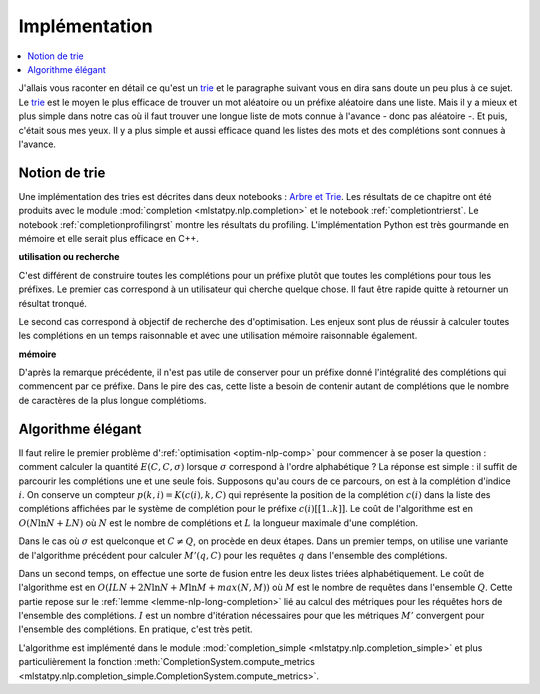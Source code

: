 
Implémentation
==============

.. contents::
    :local:

.. _trie: https://fr.wikipedia.org/wiki/Trie_(informatique)

J'allais vous raconter en détail ce qu'est un trie_ et le paragraphe suivant
vous en dira sans doute un peu plus à ce sujet. Le trie_ est le moyen
le plus efficace de trouver un mot aléatoire ou un préfixe aléatoire dans une liste.
Mais il y a mieux et plus simple dans notre cas où il faut trouver
une longue liste de mots connue à l'avance - donc pas aléatoire -.
Et puis, c'était sous mes yeux. Il y a plus simple et aussi efficace quand
les listes des mots et des complétions sont connues à l'avance.

Notion de trie
++++++++++++++

Une implémentation des tries est décrites dans deux notebooks :
`Arbre et Trie <http://www.xavierdupre.fr/app/ensae_teaching_cs/helpsphinx/notebooks/_gs1a_A_arbre_trie.html>`_.
Les résultats de ce chapitre ont été produits avec le module :mod:`completion <mlstatpy.nlp.completion>`
et le notebook :ref:`completiontrierst`. Le notebook
:ref:`completionprofilingrst` montre les résultats du profiling.
L'implémentation Python est très gourmande en mémoire et elle serait
plus efficace en C++.

**utilisation ou recherche**

C'est différent de construire toutes les complétions pour un préfixe plutôt
que toutes les complétions pour tous les préfixes. Le premier cas correspond
à un utilisateur qui cherche quelque chose. Il faut être rapide quitte à retourner un
résultat tronqué.

Le second cas correspond à objectif de recherche des d'optimisation.
Les enjeux sont plus de réussir à calculer toutes les complétions
en un temps raisonnable et avec une utilisation mémoire raisonnable également.

**mémoire**

D'après la remarque précédente, il n'est pas utile de conserver pour un préfixe donné
l'intégralité des complétions qui commencent par ce préfixe. Dans le pire des cas,
cette liste a besoin de contenir autant de complétions que le nombre de caractères de la
plus longue complétioms.

Algorithme élégant
++++++++++++++++++

Il faut relire le premier problème d':ref:`optimisation <optim-nlp-comp>`
pour commencer à se poser la question : comment calculer la quantité
:math:`E(C, C, \sigma)` lorsque :math:`\sigma` correspond à l'ordre alphabétique ?
La réponse est simple : il suffit de parcourir les complétions une et une seule fois.
Supposons qu'au cours de ce parcours, on est à la complétion d'indice :math:`i`.
On conserve un compteur :math:`p(k, i)=K(c(i), k, C)` qui représente la position de la
complétion :math:`c(i)` dans la liste des complétions affichées par le système de complétion
pour le préfixe :math:`c(i)[[1..k]]`. Le coût de l'algorithme est en :math:`O(N\ln N + LN)` où
:math:`N` est le nombre de complétions et :math:`L` la longueur maximale d'une complétion.

Dans le cas où :math:`\sigma` est quelconque et :math:`C \neq Q`, on procède en deux étapes.
Dans un premier temps, on utilise une variante de l'algorithme précédent pour calculer
:math:`M'(q, C)` pour les requêtes :math:`q` dans l'ensemble des complétions.

Dans un second temps, on effectue une sorte de fusion entre les deux listes
triées alphabétiquement. Le coût de l'algorithme est en :math:`O(ILN + 2 N\ln N + M \ln M + max(N,M))`
où :math:`M` est le nombre de requêtes dans l'ensemble :math:`Q`. Cette partie repose sur le
:ref:`lemme <lemme-nlp-long-completion>` lié au calcul des métriques
pour les réquêtes hors de l'ensemble des complétions. :math:`I` est un nombre d'itération nécessaires
pour que les métriques :math:`M'` convergent pour l'ensemble des complétions. En pratique, c'est très petit.

L'algorithme est implémenté dans le module
:mod:`completion_simple <mlstatpy.nlp.completion_simple>` et plus particulièrement la fonction
:meth:`CompletionSystem.compute_metrics <mlstatpy.nlp.completion_simple.CompletionSystem.compute_metrics>`.
